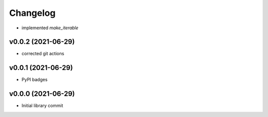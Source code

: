 
Changelog
=========

* implemented `make_iterable`

v0.0.2 (2021-06-29)
------------------------------------------------------------

* corrected git actions

v0.0.1 (2021-06-29)
------------------------------------------------------------

* PyPI badges

v0.0.0 (2021-06-29)
-------------------
* Initial library commit
